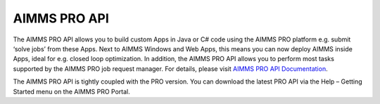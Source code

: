 AIMMS PRO API
*************

The AIMMS PRO API allows you to build custom Apps in Java or C# code using the AIMMS PRO platform e.g. submit ‘solve jobs’ from these Apps. Next to AIMMS Windows and Web Apps, this means you can now deploy AIMMS inside Apps, ideal for e.g. closed loop optimization. In addition, the AIMMS PRO API allows you to perform most tasks supported by the AIMMS PRO job request manager. For details, please visit `AIMMS PRO API Documentation <http://download.aimms.com/aimms/PROAPI/frames.html?frmname=topic&frmfile=index.html>`_.

The AIMMS PRO API is tightly coupled with the PRO version. You can download the latest PRO API via the Help – Getting Started menu on the AIMMS PRO Portal. 

.. seealso::

    Some examples about `how to use the AIMMS PRO API <https://how-to.aimms.com/C_Deployment/Sub_PRO_API/index.html>`__
    
    - `Start a Job via PRO API using Java <https://how-to.aimms.com/Articles/98/98-starting-job-aimms-pro-api-java.html>`__
    - `Start a Job via PRO API using C# <https://how-to.aimms.com/Articles/98/98-starting-job-aimms-pro-api-csharp.html>`__
   
